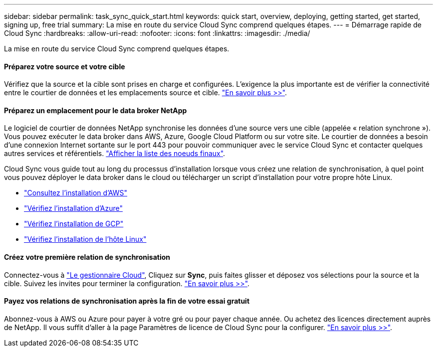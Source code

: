 ---
sidebar: sidebar 
permalink: task_sync_quick_start.html 
keywords: quick start, overview, deploying, getting started, get started, signing up, free trial 
summary: La mise en route du service Cloud Sync comprend quelques étapes. 
---
= Démarrage rapide de Cloud Sync
:hardbreaks:
:allow-uri-read: 
:nofooter: 
:icons: font
:linkattrs: 
:imagesdir: ./media/


La mise en route du service Cloud Sync comprend quelques étapes.



==== Préparez votre source et votre cible

[role="quick-margin-para"]
Vérifiez que la source et la cible sont prises en charge et configurées. L'exigence la plus importante est de vérifier la connectivité entre le courtier de données et les emplacements source et cible. link:reference_sync_requirements.html["En savoir plus >>"].



==== Préparez un emplacement pour le data broker NetApp

[role="quick-margin-para"]
Le logiciel de courtier de données NetApp synchronise les données d'une source vers une cible (appelée « relation synchrone »). Vous pouvez exécuter le data broker dans AWS, Azure, Google Cloud Platform ou sur votre site. Le courtier de données a besoin d'une connexion Internet sortante sur le port 443 pour pouvoir communiquer avec le service Cloud Sync et contacter quelques autres services et référentiels. link:reference_sync_networking.html["Afficher la liste des noeuds finaux"].

[role="quick-margin-para"]
Cloud Sync vous guide tout au long du processus d'installation lorsque vous créez une relation de synchronisation, à quel point vous pouvez déployer le data broker dans le cloud ou télécharger un script d'installation pour votre propre hôte Linux.

* link:task_sync_installing_aws.html["Consultez l'installation d'AWS"]
* link:task_sync_installing_azure.html["Vérifiez l'installation d'Azure"]
* link:task_sync_installing_gcp.html["Vérifiez l'installation de GCP"]
* link:task_sync_installing_linux.html["Vérifiez l'installation de l'hôte Linux"]




==== Créez votre première relation de synchronisation

[role="quick-margin-para"]
Connectez-vous à https://cloudmanager.netapp.com/["Le gestionnaire Cloud"^], Cliquez sur *Sync*, puis faites glisser et déposez vos sélections pour la source et la cible. Suivez les invites pour terminer la configuration. link:task_sync_creating_relationships.html["En savoir plus >>"].



==== Payez vos relations de synchronisation après la fin de votre essai gratuit

[role="quick-margin-para"]
Abonnez-vous à AWS ou Azure pour payer à votre gré ou pour payer chaque année. Ou achetez des licences directement auprès de NetApp. Il vous suffit d'aller à la page Paramètres de licence de Cloud Sync pour la configurer. link:task_sync_licensing.html["En savoir plus >>"].
